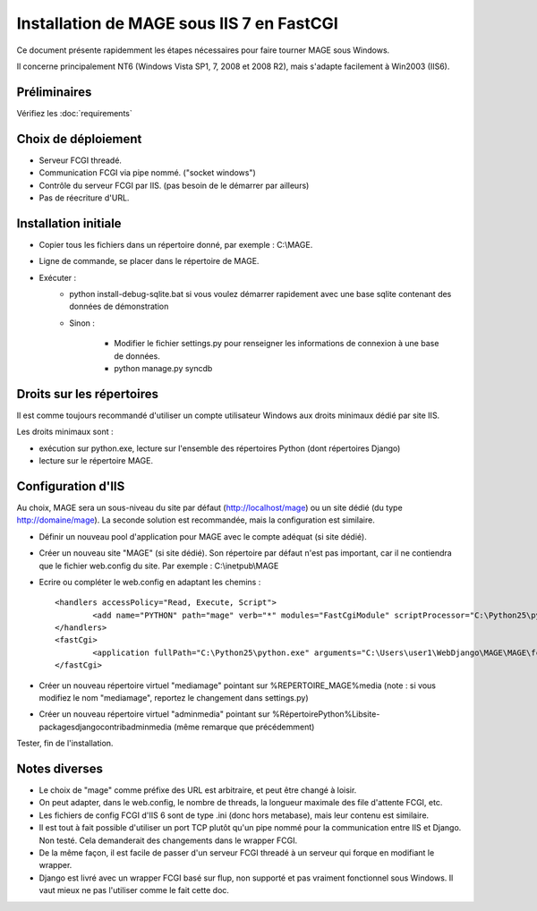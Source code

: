 ##########################################
Installation de MAGE sous IIS 7 en FastCGI 
##########################################

Ce document présente rapidemment les étapes nécessaires pour faire 
tourner MAGE sous Windows. 

Il concerne principalement NT6 (Windows Vista SP1, 7, 2008 et 2008 R2), 
mais s'adapte facilement à Win2003 (IIS6).

****************
Préliminaires
****************

Vérifiez les :doc:`requirements`

********************
Choix de déploiement
********************

* Serveur FCGI threadé.
* Communication FCGI via pipe nommé. ("socket windows")
* Contrôle du serveur FCGI par IIS. (pas besoin de le démarrer par 
  ailleurs)
* Pas de réecriture d'URL.


*************************
Installation initiale
*************************

* Copier tous les fichiers dans un répertoire donné, par 
  exemple : C:\\MAGE.
* Ligne de commande, se placer dans le répertoire de MAGE.
* Exécuter : 
	* python install-debug-sqlite.bat si vous voulez démarrer 
	  rapidement avec une base sqlite contenant des données 
	  de démonstration
	* Sinon : 

		* Modifier le fichier settings.py pour renseigner les 
		  informations de connexion à une base de données. 
		* python manage.py syncdb   


****************************
Droits sur les répertoires
****************************

Il est comme toujours recommandé d'utiliser un compte utilisateur 
Windows aux droits minimaux dédié par site IIS.
 
Les droits minimaux sont :

* exécution sur python.exe, lecture sur l'ensemble des répertoires 
  Python (dont répertoires Django)
* lecture sur le répertoire MAGE.
 
 
**********************
Configuration d'IIS
**********************

Au choix, MAGE sera un sous-niveau du site par défaut 
(http://localhost/mage) ou un site dédié (du type http://domaine/mage). 
La seconde solution est recommandée, mais la configuration est similaire.

* Définir un nouveau pool d'application pour MAGE avec le compte 
  adéquat (si site dédié).
* Créer un nouveau site "MAGE" (si site dédié). Son répertoire 
  par défaut n'est pas important, car il ne contiendra que le 
  fichier web.config du site. Par exemple : C:\\inetpub\\MAGE
* Ecrire ou compléter le web.config en adaptant les chemins : ::

	<handlers accessPolicy="Read, Execute, Script">
		<add name="PYTHON" path="mage" verb="*" modules="FastCgiModule" scriptProcessor="C:\Python25\python.exe|C:\Users\user1\WebDjango\MAGE\MAGE\fcgi-wrapper.py" resourceType="Unspecified" />
	</handlers>
	<fastCgi>
		<application fullPath="C:\Python25\python.exe" arguments="C:\Users\user1\WebDjango\MAGE\MAGE\fcgi-wrapper.py" requestTimeout="10" activityTimeout="10" />
	</fastCgi> 
	
* Créer un nouveau répertoire virtuel "mediamage" pointant sur 
  %REPERTOIRE_MAGE%\media 
  (note : si vous modifiez le nom "mediamage", reportez le changement 
  dans settings.py)
* Créer un nouveau répertoire virtuel "adminmedia" pointant 
  sur %RépertoirePython%\Lib\site-packages\django\contrib\admin\media 
  (même remarque que précédemment)


Tester, fin de l'installation.

****************
Notes diverses
****************

* Le choix de "mage" comme préfixe des URL est arbitraire, et peut 
  être changé à loisir.
* On peut adapter, dans le web.config, le nombre de threads, la 
  longueur maximale des file d'attente FCGI, etc.
* Les fichiers de config FCGI d'IIS 6 sont de type .ini (donc hors 
  metabase), mais leur contenu est similaire.
* Il est tout à fait possible d'utiliser un port TCP plutôt qu'un pipe 
  nommé pour la communication entre IIS et Django. Non testé. Cela 
  demanderait des changements dans le wrapper FCGI.
* De la même façon, il est facile de passer d'un serveur FCGI threadé à 
  un serveur qui forque en modifiant le wrapper.
* Django est livré avec un wrapper FCGI basé sur flup, non supporté et 
  pas vraiment fonctionnel sous Windows. Il vaut mieux ne pas l'utiliser
  comme le fait cette doc. 